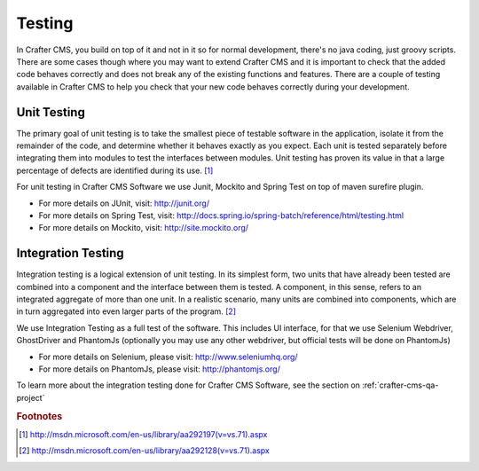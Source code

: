 .. _testing:

=======
Testing
=======

In Crafter CMS, you build on top of it and not in it so for normal development, there's no java coding, just groovy scripts.  There are some cases though where you may want to extend Crafter CMS and it is important to check that the added code behaves correctly and does not break any of the existing functions and features.  There are a couple of testing available in Crafter CMS to help you check that your new code behaves correctly during your development.

------------
Unit Testing
------------

The primary goal of unit testing is to take the smallest piece of testable software in the application, isolate it from the remainder of the code, and determine whether it behaves exactly as you expect. Each unit is tested separately before integrating them into modules to test the interfaces between modules. Unit testing has proven its value in that a large percentage of defects are identified during its use. [#]_

For unit testing in Crafter CMS Software we use Junit, Mockito and Spring Test on top of maven surefire plugin.

- For more details on JUnit, visit: http://junit.org/
- For more details on Spring Test, visit: http://docs.spring.io/spring-batch/reference/html/testing.html
- For more details on Mockito, visit: http://site.mockito.org/


-------------------
Integration Testing
-------------------

Integration testing is a logical extension of unit testing. In its simplest form, two units that have already been tested are combined into a component and the interface between them is tested. A component, in this sense, refers to an integrated aggregate of more than one unit. In a realistic scenario, many units are combined into components, which are in turn aggregated into even larger parts of the program. [#]_

We use Integration Testing as a full test of the software. This includes UI interface, for that we use Selenium Webdriver, GhostDriver and PhantomJs (optionally you may use any other webdriver, but official tests will be done on PhantomJs)

- For more details on Selenium, please visit: http://www.seleniumhq.org/
- For more details on PhantomJs, please visit: http://phantomjs.org/

To learn more about the integration testing done for Crafter CMS Software, see the section on :ref:`crafter-cms-qa-project`

.. rubric:: Footnotes

.. [#] http://msdn.microsoft.com/en-us/library/aa292197(v=vs.71).aspx
.. [#] http://msdn.microsoft.com/en-us/library/aa292128(v=vs.71).aspx
